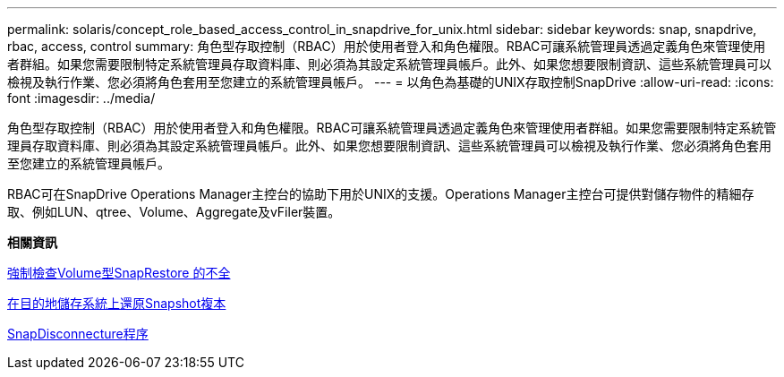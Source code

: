 ---
permalink: solaris/concept_role_based_access_control_in_snapdrive_for_unix.html 
sidebar: sidebar 
keywords: snap, snapdrive, rbac, access, control 
summary: 角色型存取控制（RBAC）用於使用者登入和角色權限。RBAC可讓系統管理員透過定義角色來管理使用者群組。如果您需要限制特定系統管理員存取資料庫、則必須為其設定系統管理員帳戶。此外、如果您想要限制資訊、這些系統管理員可以檢視及執行作業、您必須將角色套用至您建立的系統管理員帳戶。 
---
= 以角色為基礎的UNIX存取控制SnapDrive
:allow-uri-read: 
:icons: font
:imagesdir: ../media/


[role="lead"]
角色型存取控制（RBAC）用於使用者登入和角色權限。RBAC可讓系統管理員透過定義角色來管理使用者群組。如果您需要限制特定系統管理員存取資料庫、則必須為其設定系統管理員帳戶。此外、如果您想要限制資訊、這些系統管理員可以檢視及執行作業、您必須將角色套用至您建立的系統管理員帳戶。

RBAC可在SnapDrive Operations Manager主控台的協助下用於UNIX的支援。Operations Manager主控台可提供對儲存物件的精細存取、例如LUN、qtree、Volume、Aggregate及vFiler裝置。

*相關資訊*

xref:concept_mandatory_checks_for_volume_based_snaprestore.adoc[強制檢查Volume型SnapRestore 的不全]

xref:concept_restoring_snapshotcopies_ona_destination_storagesystem.adoc[在目的地儲存系統上還原Snapshot複本]

xref:concept_snap_disconnect_procedure.adoc[SnapDisconnecture程序]
